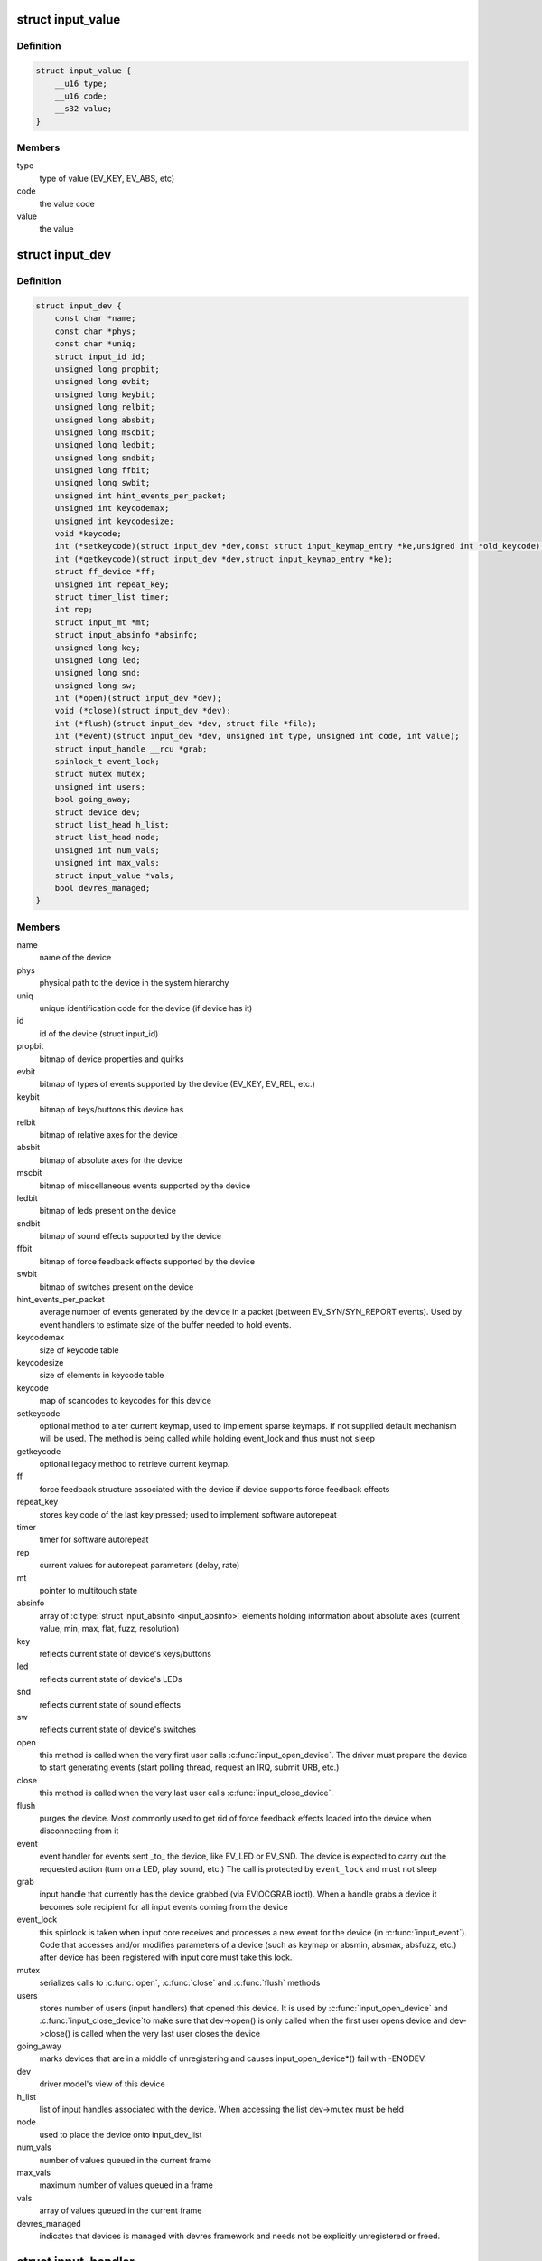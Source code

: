 .. -*- coding: utf-8; mode: rst -*-
.. src-file: include/linux/input.h

.. _`input_value`:

struct input_value
==================

.. c:type:: struct input_value

    input value representation

.. _`input_value.definition`:

Definition
----------

.. code-block:: c

    struct input_value {
        __u16 type;
        __u16 code;
        __s32 value;
    }

.. _`input_value.members`:

Members
-------

type
    type of value (EV_KEY, EV_ABS, etc)

code
    the value code

value
    the value

.. _`input_dev`:

struct input_dev
================

.. c:type:: struct input_dev

    represents an input device

.. _`input_dev.definition`:

Definition
----------

.. code-block:: c

    struct input_dev {
        const char *name;
        const char *phys;
        const char *uniq;
        struct input_id id;
        unsigned long propbit;
        unsigned long evbit;
        unsigned long keybit;
        unsigned long relbit;
        unsigned long absbit;
        unsigned long mscbit;
        unsigned long ledbit;
        unsigned long sndbit;
        unsigned long ffbit;
        unsigned long swbit;
        unsigned int hint_events_per_packet;
        unsigned int keycodemax;
        unsigned int keycodesize;
        void *keycode;
        int (*setkeycode)(struct input_dev *dev,const struct input_keymap_entry *ke,unsigned int *old_keycode);
        int (*getkeycode)(struct input_dev *dev,struct input_keymap_entry *ke);
        struct ff_device *ff;
        unsigned int repeat_key;
        struct timer_list timer;
        int rep;
        struct input_mt *mt;
        struct input_absinfo *absinfo;
        unsigned long key;
        unsigned long led;
        unsigned long snd;
        unsigned long sw;
        int (*open)(struct input_dev *dev);
        void (*close)(struct input_dev *dev);
        int (*flush)(struct input_dev *dev, struct file *file);
        int (*event)(struct input_dev *dev, unsigned int type, unsigned int code, int value);
        struct input_handle __rcu *grab;
        spinlock_t event_lock;
        struct mutex mutex;
        unsigned int users;
        bool going_away;
        struct device dev;
        struct list_head h_list;
        struct list_head node;
        unsigned int num_vals;
        unsigned int max_vals;
        struct input_value *vals;
        bool devres_managed;
    }

.. _`input_dev.members`:

Members
-------

name
    name of the device

phys
    physical path to the device in the system hierarchy

uniq
    unique identification code for the device (if device has it)

id
    id of the device (struct input_id)

propbit
    bitmap of device properties and quirks

evbit
    bitmap of types of events supported by the device (EV_KEY,
    EV_REL, etc.)

keybit
    bitmap of keys/buttons this device has

relbit
    bitmap of relative axes for the device

absbit
    bitmap of absolute axes for the device

mscbit
    bitmap of miscellaneous events supported by the device

ledbit
    bitmap of leds present on the device

sndbit
    bitmap of sound effects supported by the device

ffbit
    bitmap of force feedback effects supported by the device

swbit
    bitmap of switches present on the device

hint_events_per_packet
    average number of events generated by the
    device in a packet (between EV_SYN/SYN_REPORT events). Used by
    event handlers to estimate size of the buffer needed to hold
    events.

keycodemax
    size of keycode table

keycodesize
    size of elements in keycode table

keycode
    map of scancodes to keycodes for this device

setkeycode
    optional method to alter current keymap, used to implement
    sparse keymaps. If not supplied default mechanism will be used.
    The method is being called while holding event_lock and thus must
    not sleep

getkeycode
    optional legacy method to retrieve current keymap.

ff
    force feedback structure associated with the device if device
    supports force feedback effects

repeat_key
    stores key code of the last key pressed; used to implement
    software autorepeat

timer
    timer for software autorepeat

rep
    current values for autorepeat parameters (delay, rate)

mt
    pointer to multitouch state

absinfo
    array of \ :c:type:`struct input_absinfo <input_absinfo>`\  elements holding information
    about absolute axes (current value, min, max, flat, fuzz,
    resolution)

key
    reflects current state of device's keys/buttons

led
    reflects current state of device's LEDs

snd
    reflects current state of sound effects

sw
    reflects current state of device's switches

open
    this method is called when the very first user calls
    \ :c:func:`input_open_device`\ . The driver must prepare the device
    to start generating events (start polling thread,
    request an IRQ, submit URB, etc.)

close
    this method is called when the very last user calls
    \ :c:func:`input_close_device`\ .

flush
    purges the device. Most commonly used to get rid of force
    feedback effects loaded into the device when disconnecting
    from it

event
    event handler for events sent _to_ the device, like EV_LED
    or EV_SND. The device is expected to carry out the requested
    action (turn on a LED, play sound, etc.) The call is protected
    by \ ``event_lock``\  and must not sleep

grab
    input handle that currently has the device grabbed (via
    EVIOCGRAB ioctl). When a handle grabs a device it becomes sole
    recipient for all input events coming from the device

event_lock
    this spinlock is taken when input core receives
    and processes a new event for the device (in \ :c:func:`input_event`\ ).
    Code that accesses and/or modifies parameters of a device
    (such as keymap or absmin, absmax, absfuzz, etc.) after device
    has been registered with input core must take this lock.

mutex
    serializes calls to \ :c:func:`open`\ , \ :c:func:`close`\  and \ :c:func:`flush`\  methods

users
    stores number of users (input handlers) that opened this
    device. It is used by \ :c:func:`input_open_device`\  and \ :c:func:`input_close_device`\ 
    to make sure that dev->open() is only called when the first
    user opens device and dev->close() is called when the very
    last user closes the device

going_away
    marks devices that are in a middle of unregistering and
    causes input_open_device*() fail with -ENODEV.

dev
    driver model's view of this device

h_list
    list of input handles associated with the device. When
    accessing the list dev->mutex must be held

node
    used to place the device onto input_dev_list

num_vals
    number of values queued in the current frame

max_vals
    maximum number of values queued in a frame

vals
    array of values queued in the current frame

devres_managed
    indicates that devices is managed with devres framework
    and needs not be explicitly unregistered or freed.

.. _`input_handler`:

struct input_handler
====================

.. c:type:: struct input_handler

    implements one of interfaces for input devices

.. _`input_handler.definition`:

Definition
----------

.. code-block:: c

    struct input_handler {
        void *private;
        void (*event)(struct input_handle *handle, unsigned int type, unsigned int code, int value);
        void (*events)(struct input_handle *handle,const struct input_value *vals, unsigned int count);
        bool (*filter)(struct input_handle *handle, unsigned int type, unsigned int code, int value);
        bool (*match)(struct input_handler *handler, struct input_dev *dev);
        int (*connect)(struct input_handler *handler, struct input_dev *dev, const struct input_device_id *id);
        void (*disconnect)(struct input_handle *handle);
        void (*start)(struct input_handle *handle);
        bool legacy_minors;
        int minor;
        const char *name;
        const struct input_device_id *id_table;
        struct list_head h_list;
        struct list_head node;
    }

.. _`input_handler.members`:

Members
-------

private
    driver-specific data

event
    event handler. This method is being called by input core with
    interrupts disabled and dev->event_lock spinlock held and so
    it may not sleep

events
    event sequence handler. This method is being called by
    input core with interrupts disabled and dev->event_lock
    spinlock held and so it may not sleep

filter
    similar to \ ``event``\ ; separates normal event handlers from
    "filters".

match
    called after comparing device's id with handler's id_table
    to perform fine-grained matching between device and handler

connect
    called when attaching a handler to an input device

disconnect
    disconnects a handler from input device

start
    starts handler for given handle. This function is called by
    input core right after \ :c:func:`connect`\  method and also when a process
    that "grabbed" a device releases it

legacy_minors
    set to \ ``true``\  by drivers using legacy minor ranges

minor
    beginning of range of 32 legacy minors for devices this driver
    can provide

name
    name of the handler, to be shown in /proc/bus/input/handlers

id_table
    pointer to a table of input_device_ids this driver can
    handle

h_list
    list of input handles associated with the handler

node
    for placing the driver onto input_handler_list

.. _`input_handler.description`:

Description
-----------

Input handlers attach to input devices and create input handles. There
are likely several handlers attached to any given input device at the
same time. All of them will get their copy of input event generated by
the device.

The very same structure is used to implement input filters. Input core
allows filters to run first and will not pass event to regular handlers
if any of the filters indicate that the event should be filtered (by
returning \ ``true``\  from their \ :c:func:`filter`\  method).

Note that input core serializes calls to \ :c:func:`connect`\  and \ :c:func:`disconnect`\ 
methods.

.. _`input_handle`:

struct input_handle
===================

.. c:type:: struct input_handle

    links input device with an input handler

.. _`input_handle.definition`:

Definition
----------

.. code-block:: c

    struct input_handle {
        void *private;
        int open;
        const char *name;
        struct input_dev *dev;
        struct input_handler *handler;
        struct list_head d_node;
        struct list_head h_node;
    }

.. _`input_handle.members`:

Members
-------

private
    handler-specific data

open
    counter showing whether the handle is 'open', i.e. should deliver
    events from its device

name
    name given to the handle by handler that created it

dev
    input device the handle is attached to

handler
    handler that works with the device through this handle

d_node
    used to put the handle on device's list of attached handles

h_node
    used to put the handle on handler's list of handles from which
    it gets events

.. _`input_set_events_per_packet`:

input_set_events_per_packet
===========================

.. c:function:: void input_set_events_per_packet(struct input_dev *dev, int n_events)

    tell handlers about the driver event rate

    :param struct input_dev \*dev:
        the input device used by the driver

    :param int n_events:
        the average number of events between calls to \ :c:func:`input_sync`\ 

.. _`input_set_events_per_packet.description`:

Description
-----------

If the event rate sent from a device is unusually large, use this
function to set the expected event rate. This will allow handlers
to set up an appropriate buffer size for the event stream, in order
to minimize information loss.

.. _`ff_device`:

struct ff_device
================

.. c:type:: struct ff_device

    force-feedback part of an input device

.. _`ff_device.definition`:

Definition
----------

.. code-block:: c

    struct ff_device {
        int (*upload)(struct input_dev *dev, struct ff_effect *effect,struct ff_effect *old);
        int (*erase)(struct input_dev *dev, int effect_id);
        int (*playback)(struct input_dev *dev, int effect_id, int value);
        void (*set_gain)(struct input_dev *dev, u16 gain);
        void (*set_autocenter)(struct input_dev *dev, u16 magnitude);
        void (*destroy)(struct ff_device *);
        void *private;
        unsigned long ffbit;
        struct mutex mutex;
        int max_effects;
        struct ff_effect *effects;
        struct file  *effect_owners;
    }

.. _`ff_device.members`:

Members
-------

upload
    Called to upload an new effect into device

erase
    Called to erase an effect from device

playback
    Called to request device to start playing specified effect

set_gain
    Called to set specified gain

set_autocenter
    Called to auto-center device

destroy
    called by input core when parent input device is being
    destroyed

private
    driver-specific data, will be freed automatically

ffbit
    bitmap of force feedback capabilities truly supported by
    device (not emulated like ones in input_dev->ffbit)

mutex
    mutex for serializing access to the device

max_effects
    maximum number of effects supported by device

effects
    pointer to an array of effects currently loaded into device

effect_owners
    array of effect owners; when file handle owning
    an effect gets closed the effect is automatically erased

.. _`ff_device.description`:

Description
-----------

Every force-feedback device must implement \ :c:func:`upload`\  and \ :c:func:`playback`\ 
methods; \ :c:func:`erase`\  is optional. \ :c:func:`set_gain`\  and \ :c:func:`set_autocenter`\  need
only be implemented if driver sets up FF_GAIN and FF_AUTOCENTER
bits.

Note that \ :c:func:`playback`\ , \ :c:func:`set_gain`\  and \ :c:func:`set_autocenter`\  are called with
dev->event_lock spinlock held and interrupts off and thus may not
sleep.

.. This file was automatic generated / don't edit.

